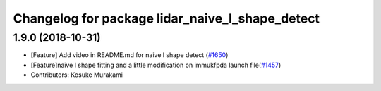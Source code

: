 ^^^^^^^^^^^^^^^^^^^^^^^^^^^^^^^^^^^^^^^^^^^^^^^^
Changelog for package lidar_naive_l_shape_detect
^^^^^^^^^^^^^^^^^^^^^^^^^^^^^^^^^^^^^^^^^^^^^^^^

1.9.0 (2018-10-31)
------------------
* [Feature] Add video in README.md for naive l shape detect (`#1650 <https://github.com/kfunaoka/Autoware/issues/1650>`_)
* [Feature]naive l shape fitting and a little modification on immukfpda launch file(`#1457 <https://github.com/kfunaoka/Autoware/issues/1457>`_)
* Contributors: Kosuke Murakami
